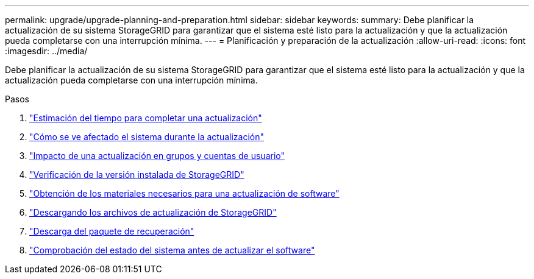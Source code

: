 ---
permalink: upgrade/upgrade-planning-and-preparation.html 
sidebar: sidebar 
keywords:  
summary: Debe planificar la actualización de su sistema StorageGRID para garantizar que el sistema esté listo para la actualización y que la actualización pueda completarse con una interrupción mínima. 
---
= Planificación y preparación de la actualización
:allow-uri-read: 
:icons: font
:imagesdir: ../media/


[role="lead"]
Debe planificar la actualización de su sistema StorageGRID para garantizar que el sistema esté listo para la actualización y que la actualización pueda completarse con una interrupción mínima.

.Pasos
. link:estimating-time-to-complete-upgrade.html["Estimación del tiempo para completar una actualización"]
. link:how-your-system-is-affected-during-upgrade.html["Cómo se ve afectado el sistema durante la actualización"]
. link:impact-of-upgrade-on-groups-and-user-accounts.html["Impacto de una actualización en grupos y cuentas de usuario"]
. link:verifying-installed-version-of-storagegrid.html["Verificación de la versión instalada de StorageGRID"]
. link:obtaining-required-materials-for-software-upgrade.html["Obtención de los materiales necesarios para una actualización de software"]
. link:downloading-storagegrid-upgrade-files.html["Descargando los archivos de actualización de StorageGRID"]
. link:downloading-recovery-package.html["Descarga del paquete de recuperación"]
. link:checking-systems-condition-before-upgrading-software.html["Comprobación del estado del sistema antes de actualizar el software"]

